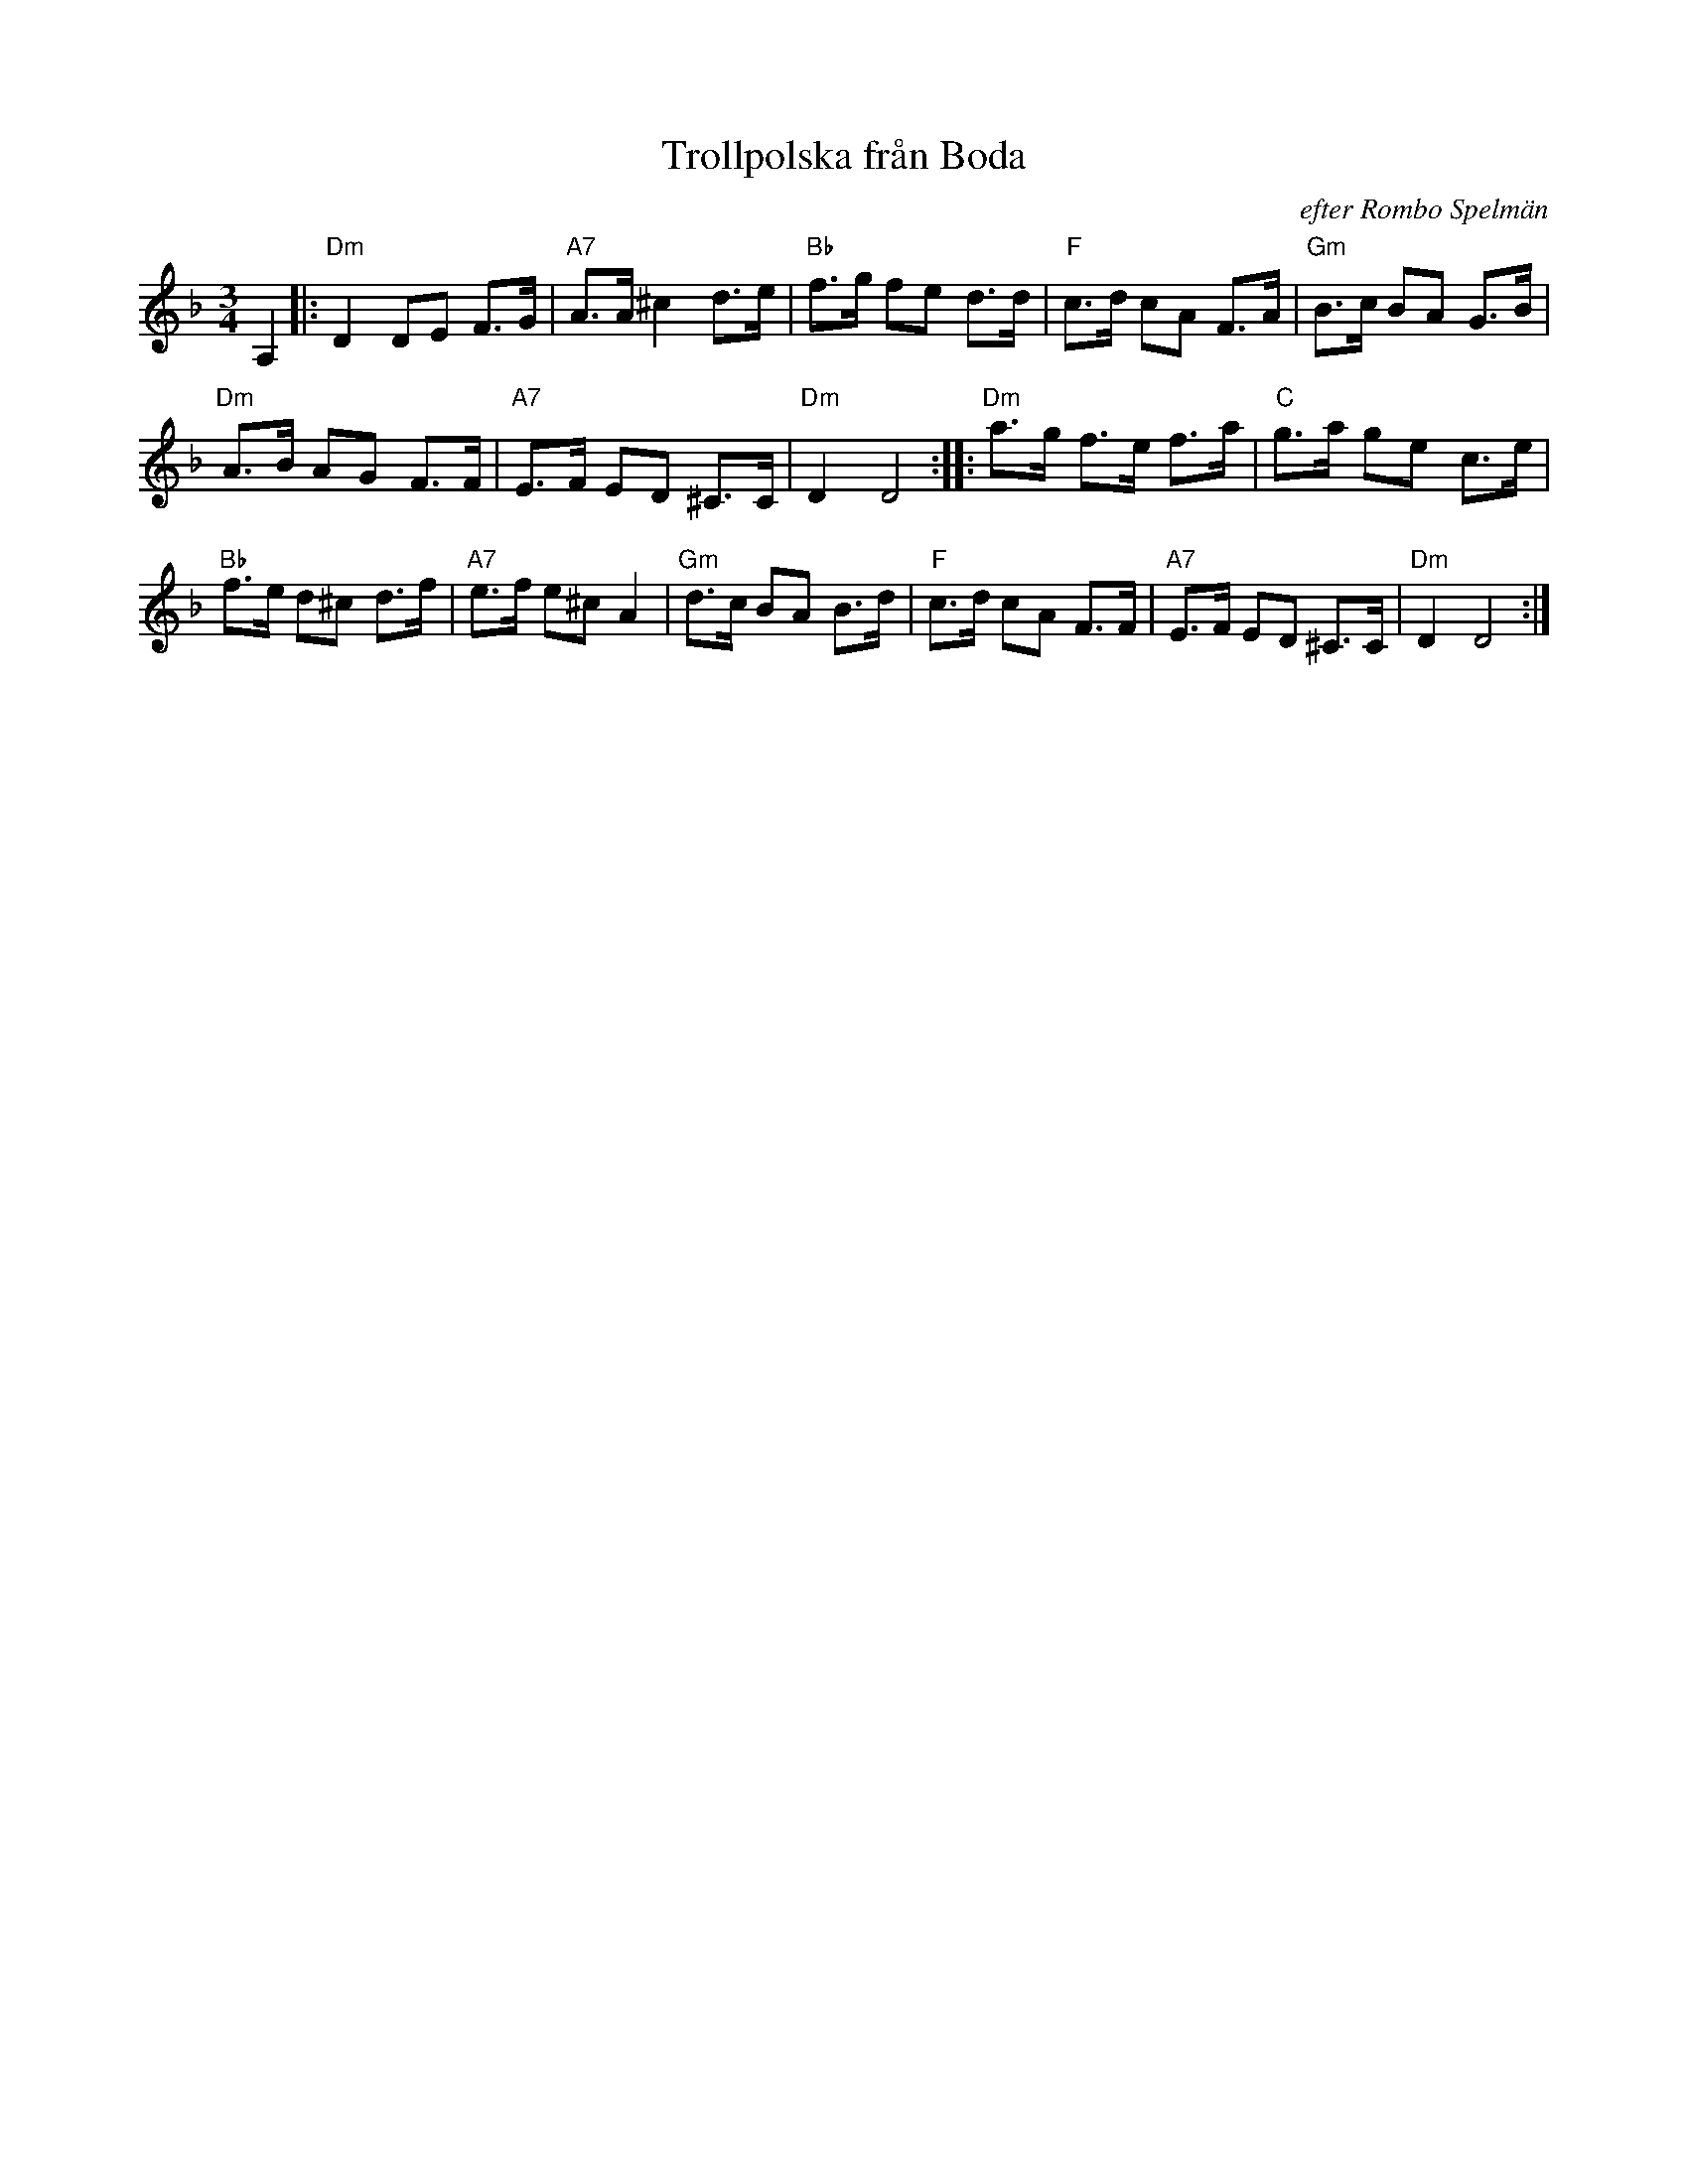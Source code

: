 X: 1
T: Trollpolska fr\aan Boda
O: efter Rombo Spelm\"an
R: Boda-polska
B:
D:
Z: 1997 by John Chambers <jc@trillian.mit.edu>
N:
M: 3/4
L: 1/8
K: Dm
A,2 \
|:\
"Dm"D2 DE F>G | "A7"A>A ^c2 d>e |\
"Bb"f>g fe d>d | "F"c>d cA F>A |\
"Gm"B>c BA G>B |
"Dm"A>B AG F>F |\
"A7"E>F ED ^C>C | "Dm"D2 D4 ::\
"Dm"a>g f>e f>a | "C"g>a ge c>e |
"Bb"f>e d^c d>f | "A7"e>f e^c A2 |\
"Gm"d>c BA B>d | "F"c>d cA F>F |\
"A7" E>F ED ^C>C | "Dm"D2 D4 :|
